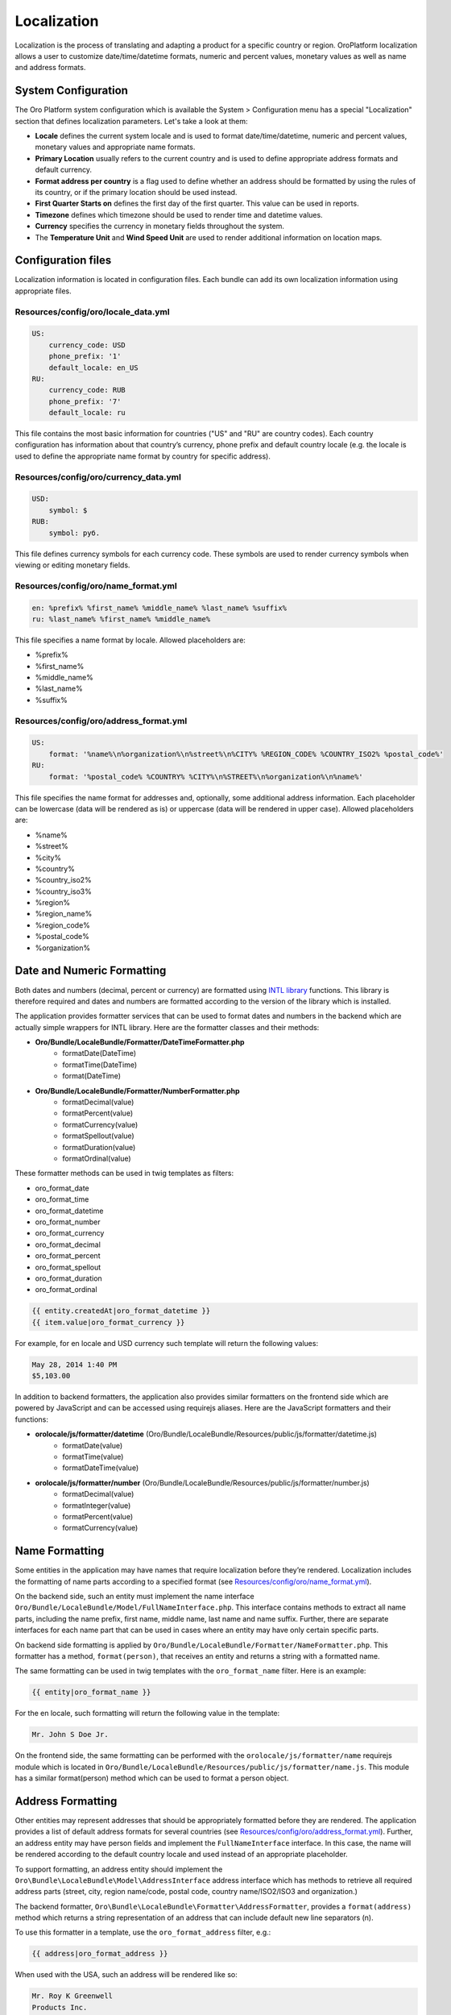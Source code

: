 Localization
============

Localization is the process of translating and adapting a product for a specific country or region. 
OroPlatform localization allows a user to customize date/time/datetime formats, numeric and percent values, 
monetary values as well as name and address formats.


System Configuration
--------------------

The Oro Platform system configuration which is available the System > Configuration menu has a special "Localization" 
section that defines localization parameters. Let's take a look at them:

.. image:: ./img/localization/system_configuration.png


- **Locale** defines the current system locale and is used to format date/time/datetime, numeric and percent values, monetary values and appropriate name formats.
- **Primary Location** usually refers to the current country and is used to define appropriate address formats and default currency.
- **Format address per country** is a flag used to define whether an address should be formatted by using the rules of its country, or if the primary location should be used instead.
- **First Quarter Starts on** defines the first day of the first quarter.  This value can be used in reports.
- **Timezone** defines which timezone should be used to render time and datetime values.
- **Currency** specifies the currency in monetary fields throughout the system.
- The **Temperature Unit** and **Wind Speed Unit** are used to render additional information on location maps.


Configuration files
-------------------

Localization information is located in configuration files. Each bundle can add its own localization information 
using appropriate files.

Resources/config/oro/locale_data.yml
~~~~~~~~~~~~~~~~~~~~~~~~~~~~~~~~~~~~

.. code-block:: yaml

    US:
        currency_code: USD
        phone_prefix: '1'
        default_locale: en_US
    RU:
        currency_code: RUB
        phone_prefix: '7'
        default_locale: ru

This file contains the most basic information for countries ("US" and "RU" are country codes). 
Each country configuration has information about that country’s currency, phone prefix and default country 
locale (e.g. the locale is used to define the appropriate name format by country for specific address).

Resources/config/oro/currency_data.yml
~~~~~~~~~~~~~~~~~~~~~~~~~~~~~~~~~~~~~~

.. code-block:: yaml

    USD:
        symbol: $
    RUB:
        symbol: руб.

This file defines currency symbols for each currency code. These symbols are used to render currency symbols 
when viewing or editing monetary fields.

Resources/config/oro/name_format.yml
~~~~~~~~~~~~~~~~~~~~~~~~~~~~~~~~~~~~

.. code-block:: yaml

    en: %prefix% %first_name% %middle_name% %last_name% %suffix%
    ru: %last_name% %first_name% %middle_name%

This file specifies a name format by locale. Allowed placeholders are:

- %prefix%
- %first_name%
- %middle_name%
- %last_name%
- %suffix%

Resources/config/oro/address_format.yml
~~~~~~~~~~~~~~~~~~~~~~~~~~~~~~~~~~~~~~~

.. code-block:: yaml

    US:
        format: '%name%\n%organization%\n%street%\n%CITY% %REGION_CODE% %COUNTRY_ISO2% %postal_code%'
    RU:
        format: '%postal_code% %COUNTRY% %CITY%\n%STREET%\n%organization%\n%name%'

This file specifies the name format for addresses and, optionally, some additional address information. 
Each placeholder can be lowercase (data will be rendered as is) or uppercase (data will be rendered in upper case). 
Allowed placeholders are:

- %name%
- %street%
- %city%
- %country%
- %country_iso2%
- %country_iso3%
- %region%
- %region_name%
- %region_code%
- %postal_code%
- %organization%


Date and Numeric Formatting
---------------------------

Both dates and numbers (decimal, percent or currency) are formatted using `INTL library`_ functions.  
This library is therefore required and dates and numbers are formatted according to the version of the library 
which is installed.

.. _INTL library: http://www.php.net/manual/en/intro.intl.php

The application provides formatter services that can be used to format dates and numbers in the backend which 
are actually simple wrappers for INTL library. Here are the formatter classes and their methods:

- **Oro/Bundle/LocaleBundle/Formatter/DateTimeFormatter.php**
    * formatDate(\DateTime)
    * formatTime(\DateTime)
    * format(\DateTime)
- **Oro/Bundle/LocaleBundle/Formatter/NumberFormatter.php**
    * formatDecimal(value)
    * formatPercent(value)
    * formatCurrency(value)
    * formatSpellout(value)
    * formatDuration(value)
    * formatOrdinal(value)

These formatter methods can be used in twig templates as filters:

- oro_format_date
- oro_format_time
- oro_format_datetime
- oro_format_number
- oro_format_currency
- oro_format_decimal
- oro_format_percent
- oro_format_spellout
- oro_format_duration
- oro_format_ordinal

.. code-block:: text

    {{ entity.createdAt|oro_format_datetime }}
    {{ item.value|oro_format_currency }}

For example, for en locale and USD currency such template will return the following values:

.. code-block:: text

    May 28, 2014 1:40 PM
    $5,103.00

In addition to backend formatters, the application also provides similar formatters on the frontend side 
which are powered by JavaScript and can be accessed using requirejs aliases. 
Here are the JavaScript formatters and their functions:

- **orolocale/js/formatter/datetime** (Oro/Bundle/LocaleBundle/Resources/public/js/formatter/datetime.js)
    * formatDate(value)
    * formatTime(value)
    * formatDateTime(value)
- **orolocale/js/formatter/number** (Oro/Bundle/LocaleBundle/Resources/public/js/formatter/number.js)
    * formatDecimal(value)
    * formatInteger(value)
    * formatPercent(value)
    * formatCurrency(value)


Name Formatting
---------------

Some entities in the application may have names that require localization before they’re rendered. 
Localization includes the formatting of name parts according to a specified format  
(see `Resources/config/oro/name_format.yml`_).

On the backend side, such an entity must implement the name interface 
``Oro/Bundle/LocaleBundle/Model/FullNameInterface.php``.  
This interface contains methods to extract all name parts, including the name prefix, first name, middle name, 
last name and name suffix. Further, there are separate interfaces for each name part that can be used in cases 
where an entity may have only certain specific parts.

On backend side formatting is applied by ``Oro/Bundle/LocaleBundle/Formatter/NameFormatter.php``. 
This formatter has a method, ``format(person)``, that receives an entity and returns a string with a formatted name.

The same formatting can be used in twig templates with the ``oro_format_name`` filter. Here is an example:

.. code-block:: text

    {{ entity|oro_format_name }}

For the en locale, such formatting will return the following value in the template:

.. code-block:: text

    Mr. John S Doe Jr.

On the frontend side, the same formatting can be performed with the ``orolocale/js/formatter/name`` 
requirejs module which is located in ``Oro/Bundle/LocaleBundle/Resources/public/js/formatter/name.js``.  
This module has a similar format(person) method which can be used to format a person object.


Address Formatting
------------------

Other entities may represent addresses that should be appropriately formatted before they are rendered. 
The application provides a list of default address formats for several countries  
(see `Resources/config/oro/address_format.yml`_).
Further, an address entity may have person fields and implement the ``FullNameInterface`` interface. 
In this case, the name will be rendered according to the default country locale and used instead 
of an appropriate placeholder.

To support formatting, an address entity should implement the ``Oro\Bundle\LocaleBundle\Model\AddressInterface`` 
address interface which has methods to retrieve all required address parts 
(street, city, region name/code, postal code, country name/ISO2/ISO3 and organization.)

The backend formatter, ``Oro\Bundle\LocaleBundle\Formatter\AddressFormatter``, provides a ``format(address)`` 
method which returns a string representation of an address that can include default new line separators (n).

To use this formatter in a template, use the ``oro_format_address`` filter, e.g.:

.. code-block:: text

    {{ address|oro_format_address }}

When used with the USA, such an address will be rendered like so:

.. code-block:: text

    Mr. Roy K Greenwell
    Products Inc.
    2413 Capitol Avenue
    ROMNEY IN US 47981

As with other entities, the frontend provides an appropriate JavaScript formatter, 
the ``orolocale/js/formatter/address`` requirejs module.  This module is located in 
``Oro/Bundle/LocaleBundle/Resources/public/js/formatter/address.js``, and contains a ``format(address)`` 
method which behaves exactly like the backend formatter does.
